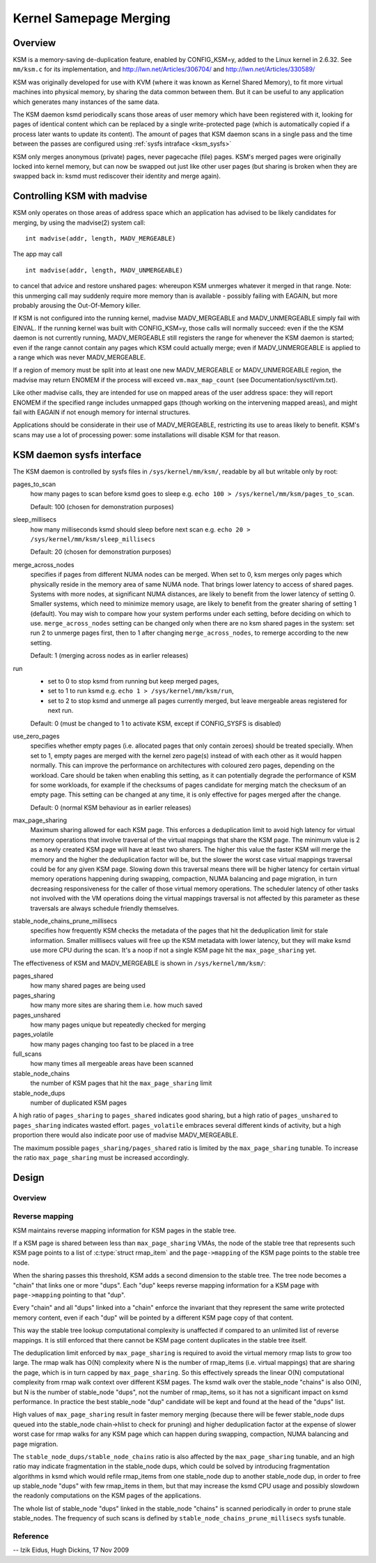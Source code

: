 .. _ksm:

=======================
Kernel Samepage Merging
=======================

Overview
========

KSM is a memory-saving de-duplication feature, enabled by CONFIG_KSM=y,
added to the Linux kernel in 2.6.32.  See ``mm/ksm.c`` for its implementation,
and http://lwn.net/Articles/306704/ and http://lwn.net/Articles/330589/

KSM was originally developed for use with KVM (where it was known as
Kernel Shared Memory), to fit more virtual machines into physical memory,
by sharing the data common between them.  But it can be useful to any
application which generates many instances of the same data.

The KSM daemon ksmd periodically scans those areas of user memory
which have been registered with it, looking for pages of identical
content which can be replaced by a single write-protected page (which
is automatically copied if a process later wants to update its
content). The amount of pages that KSM daemon scans in a single pass
and the time between the passes are configured using :ref:`sysfs
intraface <ksm_sysfs>`

KSM only merges anonymous (private) pages, never pagecache (file) pages.
KSM's merged pages were originally locked into kernel memory, but can now
be swapped out just like other user pages (but sharing is broken when they
are swapped back in: ksmd must rediscover their identity and merge again).

Controlling KSM with madvise
============================

KSM only operates on those areas of address space which an application
has advised to be likely candidates for merging, by using the madvise(2)
system call::

	int madvise(addr, length, MADV_MERGEABLE)

The app may call

::

	int madvise(addr, length, MADV_UNMERGEABLE)

to cancel that advice and restore unshared pages: whereupon KSM
unmerges whatever it merged in that range.  Note: this unmerging call
may suddenly require more memory than is available - possibly failing
with EAGAIN, but more probably arousing the Out-Of-Memory killer.

If KSM is not configured into the running kernel, madvise MADV_MERGEABLE
and MADV_UNMERGEABLE simply fail with EINVAL.  If the running kernel was
built with CONFIG_KSM=y, those calls will normally succeed: even if the
the KSM daemon is not currently running, MADV_MERGEABLE still registers
the range for whenever the KSM daemon is started; even if the range
cannot contain any pages which KSM could actually merge; even if
MADV_UNMERGEABLE is applied to a range which was never MADV_MERGEABLE.

If a region of memory must be split into at least one new MADV_MERGEABLE
or MADV_UNMERGEABLE region, the madvise may return ENOMEM if the process
will exceed ``vm.max_map_count`` (see Documentation/sysctl/vm.txt).

Like other madvise calls, they are intended for use on mapped areas of
the user address space: they will report ENOMEM if the specified range
includes unmapped gaps (though working on the intervening mapped areas),
and might fail with EAGAIN if not enough memory for internal structures.

Applications should be considerate in their use of MADV_MERGEABLE,
restricting its use to areas likely to benefit.  KSM's scans may use a lot
of processing power: some installations will disable KSM for that reason.

.. _ksm_sysfs:

KSM daemon sysfs interface
==========================

The KSM daemon is controlled by sysfs files in ``/sys/kernel/mm/ksm/``,
readable by all but writable only by root:

pages_to_scan
        how many pages to scan before ksmd goes to sleep
        e.g. ``echo 100 > /sys/kernel/mm/ksm/pages_to_scan``.

        Default: 100 (chosen for demonstration purposes)

sleep_millisecs
        how many milliseconds ksmd should sleep before next scan
        e.g. ``echo 20 > /sys/kernel/mm/ksm/sleep_millisecs``

        Default: 20 (chosen for demonstration purposes)

merge_across_nodes
        specifies if pages from different NUMA nodes can be merged.
        When set to 0, ksm merges only pages which physically reside
        in the memory area of same NUMA node. That brings lower
        latency to access of shared pages. Systems with more nodes, at
        significant NUMA distances, are likely to benefit from the
        lower latency of setting 0. Smaller systems, which need to
        minimize memory usage, are likely to benefit from the greater
        sharing of setting 1 (default). You may wish to compare how
        your system performs under each setting, before deciding on
        which to use. ``merge_across_nodes`` setting can be changed only
        when there are no ksm shared pages in the system: set run 2 to
        unmerge pages first, then to 1 after changing
        ``merge_across_nodes``, to remerge according to the new setting.

        Default: 1 (merging across nodes as in earlier releases)

run
        * set to 0 to stop ksmd from running but keep merged pages,
        * set to 1 to run ksmd e.g. ``echo 1 > /sys/kernel/mm/ksm/run``,
        * set to 2 to stop ksmd and unmerge all pages currently merged, but
	  leave mergeable areas registered for next run.

        Default: 0 (must be changed to 1 to activate KSM, except if
        CONFIG_SYSFS is disabled)

use_zero_pages
        specifies whether empty pages (i.e. allocated pages that only
        contain zeroes) should be treated specially.  When set to 1,
        empty pages are merged with the kernel zero page(s) instead of
        with each other as it would happen normally. This can improve
        the performance on architectures with coloured zero pages,
        depending on the workload. Care should be taken when enabling
        this setting, as it can potentially degrade the performance of
        KSM for some workloads, for example if the checksums of pages
        candidate for merging match the checksum of an empty
        page. This setting can be changed at any time, it is only
        effective for pages merged after the change.

        Default: 0 (normal KSM behaviour as in earlier releases)

max_page_sharing
        Maximum sharing allowed for each KSM page. This enforces a
        deduplication limit to avoid high latency for virtual memory
        operations that involve traversal of the virtual mappings that
        share the KSM page. The minimum value is 2 as a newly created
        KSM page will have at least two sharers. The higher this value
        the faster KSM will merge the memory and the higher the
        deduplication factor will be, but the slower the worst case
        virtual mappings traversal could be for any given KSM
        page. Slowing down this traversal means there will be higher
        latency for certain virtual memory operations happening during
        swapping, compaction, NUMA balancing and page migration, in
        turn decreasing responsiveness for the caller of those virtual
        memory operations. The scheduler latency of other tasks not
        involved with the VM operations doing the virtual mappings
        traversal is not affected by this parameter as these
        traversals are always schedule friendly themselves.

stable_node_chains_prune_millisecs
        specifies how frequently KSM checks the metadata of the pages
        that hit the deduplication limit for stale information.
        Smaller milllisecs values will free up the KSM metadata with
        lower latency, but they will make ksmd use more CPU during the
        scan. It's a noop if not a single KSM page hit the
        ``max_page_sharing`` yet.

The effectiveness of KSM and MADV_MERGEABLE is shown in ``/sys/kernel/mm/ksm/``:

pages_shared
        how many shared pages are being used
pages_sharing
        how many more sites are sharing them i.e. how much saved
pages_unshared
        how many pages unique but repeatedly checked for merging
pages_volatile
        how many pages changing too fast to be placed in a tree
full_scans
        how many times all mergeable areas have been scanned
stable_node_chains
        the number of KSM pages that hit the ``max_page_sharing`` limit
stable_node_dups
        number of duplicated KSM pages

A high ratio of ``pages_sharing`` to ``pages_shared`` indicates good
sharing, but a high ratio of ``pages_unshared`` to ``pages_sharing``
indicates wasted effort.  ``pages_volatile`` embraces several
different kinds of activity, but a high proportion there would also
indicate poor use of madvise MADV_MERGEABLE.

The maximum possible ``pages_sharing/pages_shared`` ratio is limited by the
``max_page_sharing`` tunable. To increase the ratio ``max_page_sharing`` must
be increased accordingly.

Design
======

Overview
--------

.. kernel-doc:: mm/ksm.c
   :DOC: Overview

Reverse mapping
---------------
KSM maintains reverse mapping information for KSM pages in the stable
tree.

If a KSM page is shared between less than ``max_page_sharing`` VMAs,
the node of the stable tree that represents such KSM page points to a
list of :c:type:`struct rmap_item` and the ``page->mapping`` of the
KSM page points to the stable tree node.

When the sharing passes this threshold, KSM adds a second dimension to
the stable tree. The tree node becomes a "chain" that links one or
more "dups". Each "dup" keeps reverse mapping information for a KSM
page with ``page->mapping`` pointing to that "dup".

Every "chain" and all "dups" linked into a "chain" enforce the
invariant that they represent the same write protected memory content,
even if each "dup" will be pointed by a different KSM page copy of
that content.

This way the stable tree lookup computational complexity is unaffected
if compared to an unlimited list of reverse mappings. It is still
enforced that there cannot be KSM page content duplicates in the
stable tree itself.

The deduplication limit enforced by ``max_page_sharing`` is required
to avoid the virtual memory rmap lists to grow too large. The rmap
walk has O(N) complexity where N is the number of rmap_items
(i.e. virtual mappings) that are sharing the page, which is in turn
capped by ``max_page_sharing``. So this effectively spreads the linear
O(N) computational complexity from rmap walk context over different
KSM pages. The ksmd walk over the stable_node "chains" is also O(N),
but N is the number of stable_node "dups", not the number of
rmap_items, so it has not a significant impact on ksmd performance. In
practice the best stable_node "dup" candidate will be kept and found
at the head of the "dups" list.

High values of ``max_page_sharing`` result in faster memory merging
(because there will be fewer stable_node dups queued into the
stable_node chain->hlist to check for pruning) and higher
deduplication factor at the expense of slower worst case for rmap
walks for any KSM page which can happen during swapping, compaction,
NUMA balancing and page migration.

The ``stable_node_dups/stable_node_chains`` ratio is also affected by the
``max_page_sharing`` tunable, and an high ratio may indicate fragmentation
in the stable_node dups, which could be solved by introducing
fragmentation algorithms in ksmd which would refile rmap_items from
one stable_node dup to another stable_node dup, in order to free up
stable_node "dups" with few rmap_items in them, but that may increase
the ksmd CPU usage and possibly slowdown the readonly computations on
the KSM pages of the applications.

The whole list of stable_node "dups" linked in the stable_node
"chains" is scanned periodically in order to prune stale stable_nodes.
The frequency of such scans is defined by
``stable_node_chains_prune_millisecs`` sysfs tunable.

Reference
---------
.. kernel-doc:: mm/ksm.c
   :functions: mm_slot ksm_scan stable_node rmap_item

--
Izik Eidus,
Hugh Dickins, 17 Nov 2009
